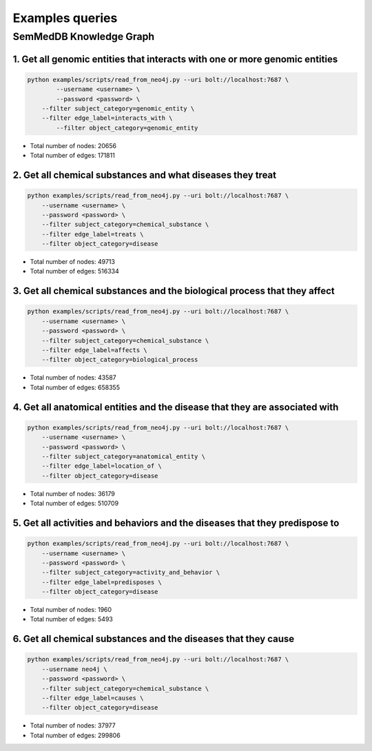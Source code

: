 Examples queries
================


SemMedDB Knowledge Graph
------------------------


1. Get all genomic entities that interacts with one or more genomic entities
^^^^^^^^^^^^^^^^^^^^^^^^^^^^^^^^^^^^^^^^^^^^^^^^^^^^^^^^^^^^^^^^^^^^^^^^^^^^

.. code-block:: console

    python examples/scripts/read_from_neo4j.py --uri bolt://localhost:7687 \
	    --username <username> \
	    --password <password> \
        --filter subject_category=genomic_entity \
    	--filter edge_label=interacts_with \
	    --filter object_category=genomic_entity


- Total number of nodes: 20656
- Total number of edges: 171811


2. Get all chemical substances and what diseases they treat
^^^^^^^^^^^^^^^^^^^^^^^^^^^^^^^^^^^^^^^^^^^^^^^^^^^^^^^^^^^


.. code-block:: console

    python examples/scripts/read_from_neo4j.py --uri bolt://localhost:7687 \
        --username <username> \
        --password <password> \
        --filter subject_category=chemical_substance \
        --filter edge_label=treats \
        --filter object_category=disease


- Total number of nodes: 49713
- Total number of edges: 516334


3. Get all chemical substances and the biological process that they affect
^^^^^^^^^^^^^^^^^^^^^^^^^^^^^^^^^^^^^^^^^^^^^^^^^^^^^^^^^^^^^^^^^^^^^^^^^^

.. code-block:: console

    python examples/scripts/read_from_neo4j.py --uri bolt://localhost:7687 \
        --username <username> \
        --password <password> \
        --filter subject_category=chemical_substance \
        --filter edge_label=affects \
        --filter object_category=biological_process


- Total number of nodes: 43587
- Total number of edges: 658355

4. Get all anatomical entities and the disease that they are associated with
^^^^^^^^^^^^^^^^^^^^^^^^^^^^^^^^^^^^^^^^^^^^^^^^^^^^^^^^^^^^^^^^^^^^^^^^^^^^

.. code-block:: console

    python examples/scripts/read_from_neo4j.py --uri bolt://localhost:7687 \
        --username <username> \
        --password <password> \
        --filter subject_category=anatomical_entity \
        --filter edge_label=location_of \
        --filter object_category=disease


- Total number of nodes: 36179
- Total number of edges: 510709


5. Get all activities and behaviors and the diseases that they predispose to
^^^^^^^^^^^^^^^^^^^^^^^^^^^^^^^^^^^^^^^^^^^^^^^^^^^^^^^^^^^^^^^^^^^^^^^^^^^^

.. code-block:: console

    python examples/scripts/read_from_neo4j.py --uri bolt://localhost:7687 \
        --username <username> \
        --password <password> \
        --filter subject_category=activity_and_behavior \
        --filter edge_label=predisposes \
        --filter object_category=disease


- Total number of nodes: 1960
- Total number of edges: 5493


6. Get all chemical substances and the diseases that they cause
^^^^^^^^^^^^^^^^^^^^^^^^^^^^^^^^^^^^^^^^^^^^^^^^^^^^^^^^^^^^^^^

.. code-block:: console

    python examples/scripts/read_from_neo4j.py --uri bolt://localhost:7687 \
        --username neo4j \
        --password <password> \
        --filter subject_category=chemical_substance \
        --filter edge_label=causes \
        --filter object_category=disease


- Total number of nodes: 37977
- Total number of edges: 299806


